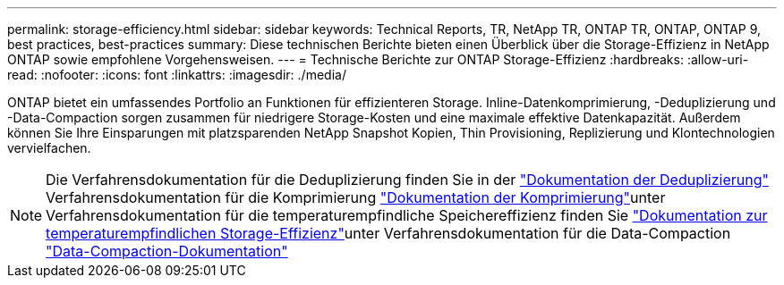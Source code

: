---
permalink: storage-efficiency.html 
sidebar: sidebar 
keywords: Technical Reports, TR, NetApp TR, ONTAP TR, ONTAP, ONTAP 9, best practices, best-practices 
summary: Diese technischen Berichte bieten einen Überblick über die Storage-Effizienz in NetApp ONTAP sowie empfohlene Vorgehensweisen. 
---
= Technische Berichte zur ONTAP Storage-Effizienz
:hardbreaks:
:allow-uri-read: 
:nofooter: 
:icons: font
:linkattrs: 
:imagesdir: ./media/


[role="lead"]
ONTAP bietet ein umfassendes Portfolio an Funktionen für effizienteren Storage. Inline-Datenkomprimierung, -Deduplizierung und -Data-Compaction sorgen zusammen für niedrigere Storage-Kosten und eine maximale effektive Datenkapazität. Außerdem können Sie Ihre Einsparungen mit platzsparenden NetApp Snapshot Kopien, Thin Provisioning, Replizierung und Klontechnologien vervielfachen.

[NOTE]
====
Die Verfahrensdokumentation für die Deduplizierung finden Sie in der link:https://docs.netapp.com/us-en/ontap/volumes/enable-deduplication-volume-task.html["Dokumentation der Deduplizierung"^] Verfahrensdokumentation für die Komprimierung link:https://docs.netapp.com/us-en/ontap/volumes/enable-data-compression-volume-task.html["Dokumentation der Komprimierung"^]unter Verfahrensdokumentation für die temperaturempfindliche Speichereffizienz finden Sie link:https://docs.netapp.com/us-en/ontap/volumes/enable-temperature-sensitive-efficiency-concept.html["Dokumentation zur temperaturempfindlichen Storage-Effizienz"^]unter Verfahrensdokumentation für die Data-Compaction link:https://docs.netapp.com/us-en/ontap/volumes/enable-inline-data-compaction-fas-systems-task.html["Data-Compaction-Dokumentation"^]

====